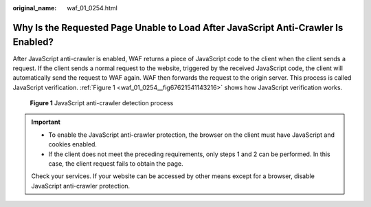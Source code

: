 :original_name: waf_01_0254.html

.. _waf_01_0254:

Why Is the Requested Page Unable to Load After JavaScript Anti-Crawler Is Enabled?
==================================================================================

After JavaScript anti-crawler is enabled, WAF returns a piece of JavaScript code to the client when the client sends a request. If the client sends a normal request to the website, triggered by the received JavaScript code, the client will automatically send the request to WAF again. WAF then forwards the request to the origin server. This process is called JavaScript verification. :ref:`Figure 1 <waf_01_0254__fig67621541143216>` shows how JavaScript verification works.

.. _waf_01_0254__fig67621541143216:

.. figure:: /_static/images/en-us_image_0000001126290859.png
   :alt: **Figure 1** JavaScript anti-crawler detection process

   **Figure 1** JavaScript anti-crawler detection process

.. important::

   -  To enable the JavaScript anti-crawler protection, the browser on the client must have JavaScript and cookies enabled.
   -  If the client does not meet the preceding requirements, only steps 1 and 2 can be performed. In this case, the client request fails to obtain the page.

   Check your services. If your website can be accessed by other means except for a browser, disable JavaScript anti-crawler protection.
